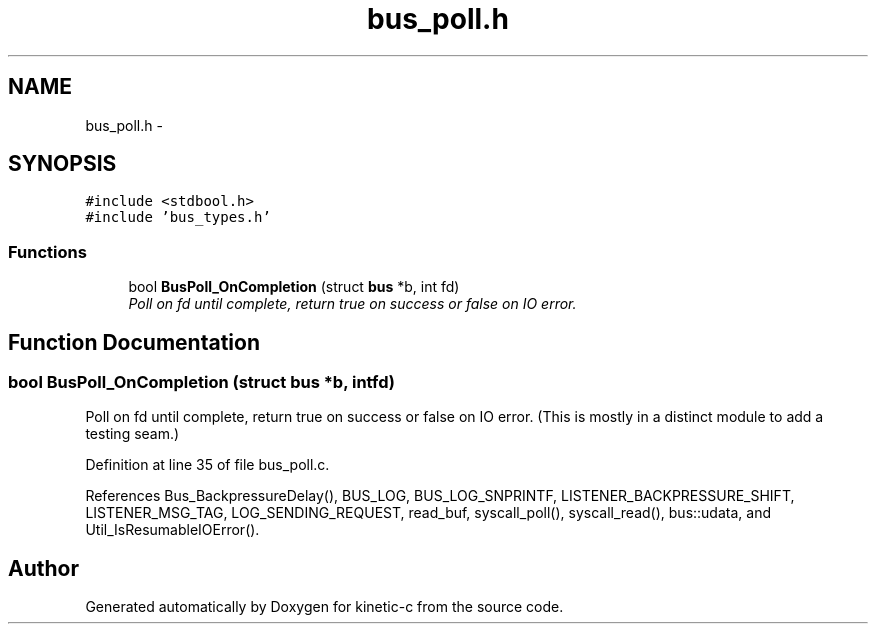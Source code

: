 .TH "bus_poll.h" 3 "Fri Mar 13 2015" "Version v0.12.0" "kinetic-c" \" -*- nroff -*-
.ad l
.nh
.SH NAME
bus_poll.h \- 
.SH SYNOPSIS
.br
.PP
\fC#include <stdbool\&.h>\fP
.br
\fC#include 'bus_types\&.h'\fP
.br

.SS "Functions"

.in +1c
.ti -1c
.RI "bool \fBBusPoll_OnCompletion\fP (struct \fBbus\fP *b, int fd)"
.br
.RI "\fIPoll on fd until complete, return true on success or false on IO error\&. \fP"
.in -1c
.SH "Function Documentation"
.PP 
.SS "bool BusPoll_OnCompletion (struct \fBbus\fP *b, intfd)"

.PP
Poll on fd until complete, return true on success or false on IO error\&. (This is mostly in a distinct module to add a testing seam\&.) 
.PP
Definition at line 35 of file bus_poll\&.c\&.
.PP
References Bus_BackpressureDelay(), BUS_LOG, BUS_LOG_SNPRINTF, LISTENER_BACKPRESSURE_SHIFT, LISTENER_MSG_TAG, LOG_SENDING_REQUEST, read_buf, syscall_poll(), syscall_read(), bus::udata, and Util_IsResumableIOError()\&.
.SH "Author"
.PP 
Generated automatically by Doxygen for kinetic-c from the source code\&.
